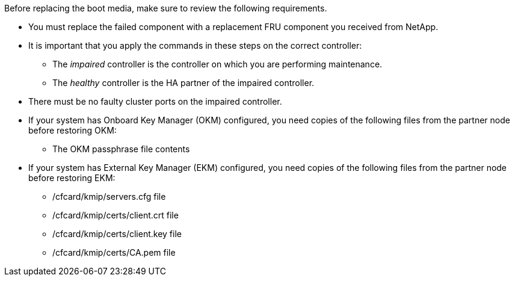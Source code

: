 Before replacing the boot media, make sure to review the following requirements.


* You must replace the failed component with a replacement FRU component you received from NetApp.
* It is important that you apply the commands in these steps on the correct controller:
 ** The _impaired_ controller is the controller on which you are performing maintenance.
 ** The _healthy_ controller is the HA partner of the impaired controller.
 * There must be no faulty cluster ports on the impaired controller.
* If your system has Onboard Key Manager (OKM) configured, you need copies of the following files from the partner node before restoring OKM:
** The OKM passphrase file contents

* If your system has External Key Manager (EKM) configured, you need copies of the following files from the partner node before restoring EKM:
** /cfcard/kmip/servers.cfg file
** /cfcard/kmip/certs/client.crt file 
** /cfcard/kmip/certs/client.key file 
** /cfcard/kmip/certs/CA.pem file  